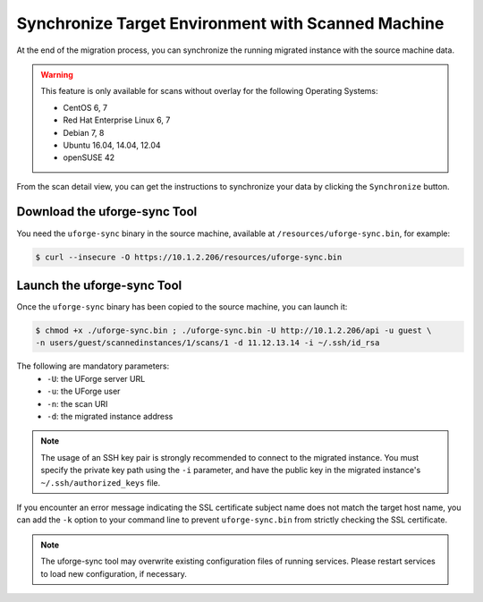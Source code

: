 .. Copyright 2018 FUJITSU LIMITED

.. _data-synchronization:

Synchronize Target Environment with Scanned Machine
---------------------------------------------------

At the end of the migration process, you can synchronize the running migrated instance with the source machine data.

.. warning:: This feature is only available for scans without overlay for the following Operating Systems:

  * CentOS 6, 7
  * Red Hat Enterprise Linux 6, 7
  * Debian 7, 8
  * Ubuntu 16.04, 14.04, 12.04
  * openSUSE 42

From the scan detail view, you can get the instructions to synchronize your data by clicking the ``Synchronize`` button.

Download the uforge-sync Tool
~~~~~~~~~~~~~~~~~~~~~~~~~~~~~

You need the ``uforge-sync`` binary in the source machine, available at ``/resources/uforge-sync.bin``, for example:

.. code-block:: bash

    $ curl --insecure -O https://10.1.2.206/resources/uforge-sync.bin

Launch the uforge-sync Tool
~~~~~~~~~~~~~~~~~~~~~~~~~~~

Once the ``uforge-sync`` binary has been copied to the source machine, you can launch it:

.. code-block:: bash

    $ chmod +x ./uforge-sync.bin ; ./uforge-sync.bin -U http://10.1.2.206/api -u guest \
    -n users/guest/scannedinstances/1/scans/1 -d 11.12.13.14 -i ~/.ssh/id_rsa

The following are mandatory parameters:
    * ``-U``: the UForge server URL
    * ``-u``: the UForge user
    * ``-n``: the scan URI
    * ``-d``: the migrated instance address

.. note:: The usage of an SSH key pair is strongly recommended to connect to the migrated instance. You must specify the private key path using the ``-i`` parameter, and have the public key in the migrated instance's ``~/.ssh/authorized_keys`` file.

If you encounter an error message indicating the SSL certificate subject name does not match the target host name, you can add the ``-k`` option to your command line to prevent ``uforge-sync.bin`` from strictly checking the SSL certificate.

.. note:: The uforge-sync tool may overwrite existing configuration files of running services. Please restart services to load new configuration, if necessary.
